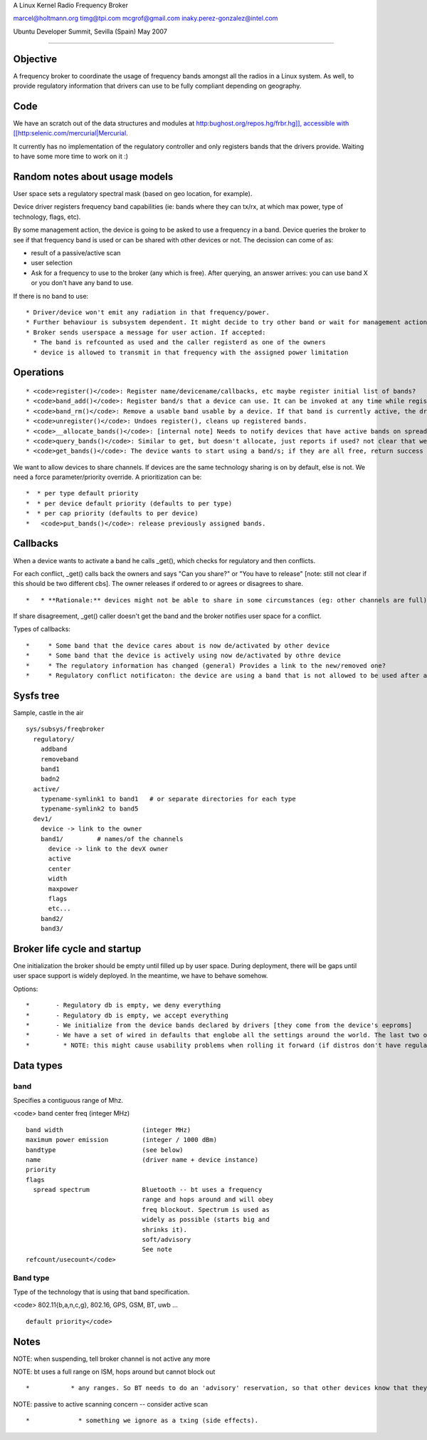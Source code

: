 A Linux Kernel Radio Frequency Broker

`marcel@holtmann.org </mailto/marcel@holtmann.org>`__ `timg@tpi.com </mailto/timg@tpi.com>`__ `mcgrof@gmail.com </mailto/mcgrof@gmail.com>`__ `inaky.perez-gonzalez@intel.com </mailto/inaky.perez-gonzalez@intel.com>`__

Ubuntu Developer Summit, Sevilla (Spain) May 2007

--------------

Objective
---------

A frequency broker to coordinate the usage of frequency bands amongst all the radios in a Linux system. As well, to provide regulatory information that drivers can use to be fully compliant depending on geography.

Code
----

We have an scratch out of the data structures and modules at `http:bughost.org/repos.hg/frbr.hg]], accessible with [[http:\ selenic.com/mercurial|Mercurial <http://bughost.org/repos.hg/frbr.hg>`__.

It currently has no implementation of the regulatory controller and only registers bands that the drivers provide. Waiting to have some more time to work on it :)

Random notes about usage models
-------------------------------

User space sets a regulatory spectral mask (based on geo location, for example).

Device driver registers frequency band capabilities (ie: bands where they can tx/rx, at which max power, type of technology, flags, etc).

By some management action, the device is going to be asked to use a frequency in a band. Device queries the broker to see if that frequency band is used or can be shared with other devices or not. The decission can come of as:

-  result of a passive/active scan
-  user selection
-  Ask for a frequency to use to the broker (any which is free). After querying, an answer arrives: you can use band X or you don't have any band to use.

If there is no band to use:

::

     * Driver/device won't emit any radiation in that frequency/power. 
     * Further behaviour is subsystem dependent. It might decide to try other band or wait for management action. 
     * Broker sends userspace a message for user action. If accepted: 
       * The band is refcounted as used and the caller registerd as one of the owners 
       * device is allowed to transmit in that frequency with the assigned power limitation 

Operations
----------

::

         * <code>register()</code>: Register name/devicename/callbacks, etc maybe register initial list of bands? 
         * <code>band_add()</code>: Register band/s that a device can use. It can be invoked at any time while registered.  
         * <code>band_rm()</code>: Remove a usable band usable by a device. If that band is currently active, the driver is assumed to have ceased operation on the band before removing it. 
         * <code>unregister()</code>: Undoes register(), cleans up registered bands. 
         * <code>__allocate_bands()</code>: [internal note] Needs to notify devices that have active bands on spread-spectrum/soft when somebody steps on their band. 
         * <code>query_bands()</code>: Similar to get, but doesn't allocate, just reports if used? not clear that we really need it. 
         * <code>get_bands()</code>: The device wants to start using a band/s; if they are all free, return success and assign them to the device. Else the band/s are taken and device can't use them. 

We want to allow devices to share channels. If devices are the same technology sharing is on by default, else is not. We need a force parameter/priority override. A prioritization can be:

::

         *  * per type default priority 
         *  * per device default priority (defaults to per type) 
         *  * per cap priority (defaults to per device)          
         *   <code>put_bands()</code>: release previously assigned bands. 

Callbacks
---------

When a device wants to activate a band he calls \_get(), which checks for regulatory and then conflicts.

For each conflict, \_get() calls back the owners and says "Can you share?" or "You have to release" [note: still not clear if this should be two different cbs]. The owner releases if ordered to or agrees or disagrees to share.

::

         *   * **Rationale:** devices might not be able to share in some circumstances (eg: other channels are full). At that point the caller gets his request refused and bubbles up to the user space agent for resolution. 

If share disagreement, \_get() caller doesn't get the band and the broker notifies user space for a conflict.

Types of callbacks:

::

         *     * Some band that the device cares about is now de/activated by other device 
         *     * Some band that the device is actively using now de/activated by othre device 
         *     * The regulatory information has changed (general) Provides a link to the new/removed one? 
         *     * Regulatory conflict notificaton: the device are using a band that is not allowed to be used after a change in regulatory information. If we do a regulatory mask change, we scan the active band list and if there is a conflict, we send a notification for the callee to take action for compliance (eg: shut the channel off, reduce power, etc). 

Sysfs tree
----------

Sample, castle in the air

::

   sys/subsys/freqbroker
     regulatory/
       addband
       removeband
       band1
       badn2
     active/
       typename-symlink1 to band1   # or separate directories for each type
       typename-symlink2 to band5
     dev1/
       device -> link to the owner
       band1/         # names/of the channels
         device -> link to the devX owner
         active
         center
         width
         maxpower
         flags
         etc...
       band2/
       band3/

Broker life cycle and startup
-----------------------------

One initialization the broker should be empty until filled up by user space. During deployment, there will be gaps until user space support is widely deployed. In the meantime, we have to behave somehow.

Options:

::

         *       - Regulatory db is empty, we deny everything 
         *       - Regulatory db is empty, we accept everything 
         *       - We initialize from the device bands declared by drivers [they come from the device's eeproms] 
         *       - We have a set of wired in defaults that englobe all the settings around the world. The last two options is just #2, as it basically means we allow the device to do whatever. 
         *         * NOTE: this might cause usability problems when rolling it forward (if distros don't have regulatory info ready to move), so it might make sense to make the default 1 or 2 depending on a command line option, settable via /sysfs. 

Data types
----------

band
~~~~

Specifies a contiguous range of Mhz.

<code> band center freq (integer MHz)

::

     band width                     (integer MHz)
     maximum power emission         (integer / 1000 dBm)
     bandtype                       (see below)
     name                           (driver name + device instance)
     priority
     flags
       spread spectrum              Bluetooth -- bt uses a frequency
                                    range and hops around and will obey
                                    freq blockout. Spectrum is used as
                                    widely as possible (starts big and
                                    shrinks it).
                                    soft/advisory
                                    See note
     refcount/usecount</code>

Band type
~~~~~~~~~

Type of the technology that is using that band specification.

<code> 802.11{b,a,n,c,g}, 802.16, GPS, GSM, BT, uwb ...

::

     default priority</code>

Notes
-----

NOTE: when suspending, tell broker channel is not active any more

NOTE: bt uses a full range on ISM, hops around but cannot block out

::

         *           * any ranges. So BT needs to do an 'advisory' reservation, so that other devices know that they can expect 'some' interference from BT.  Make a mechanism to tell BT not to use certain channels when we get a request for them -- hw not guaranteed to follow it, but some will. 

NOTE: passive to active scanning concern -- consider active scan

::

         *             * something we ignore as a txing (side effects). 
